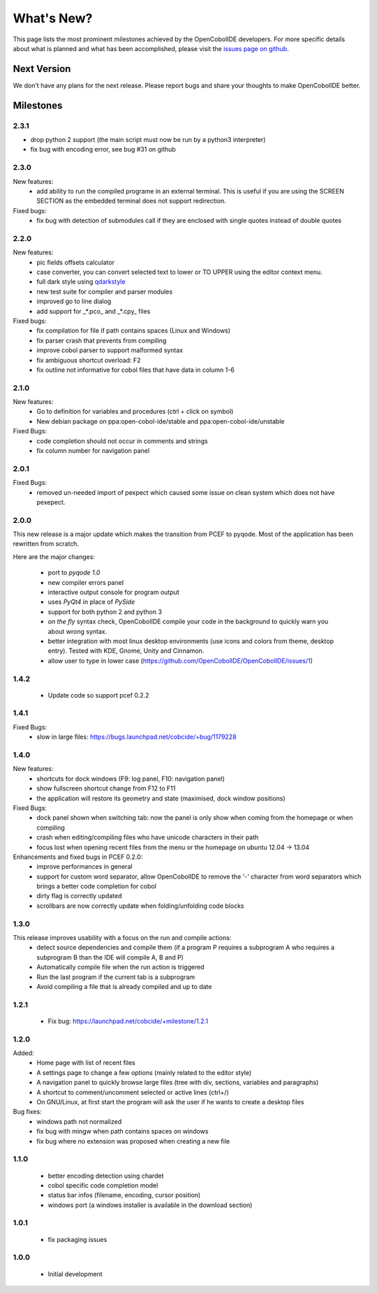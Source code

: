 What's New?
===========
This page lists the most prominent milestones achieved by the OpenCobolIDE
developers. For more specific details about what is planned and what has been 
accomplished, please visit the `issues page on github`_.

Next Version
------------

We don't have any plans for the next release. Please report bugs and share
your thoughts to make OpenCobolIDE better.

Milestones
----------

2.3.1
+++++

- drop python 2 support (the main script must now be run by a python3
  interpreter)

- fix bug with encoding error, see bug #31 on github

2.3.0
+++++

New features:
    - add ability to run the compiled programe in an external terminal. This is
      useful if you are using the SCREEN SECTION as the embedded terminal does
      not support redirection.

Fixed bugs:
    - fix bug with detection of submodules call if they are enclosed with single quotes
      instead of double quotes

2.2.0
+++++
New features:
    - pic fields offsets calculator
    - case converter, you can convert selected text to lower or TO UPPER using the
      editor context menu.
    - full dark style using `qdarkstyle`_
    - new test suite for compiler and parser modules
    - improved go to line dialog
    - add support for _*.pco_ and _*.cpy_ files

Fixed bugs:
    - fix compilation for file if path contains spaces (Linux and Windows)
    - fix parser crash that prevents from compiling
    - improve cobol parser to support malformed syntax
    - fix ambiguous shortcut overload: F2
    - fix outline not informative for cobol files that have data in column 1-6

2.1.0
+++++

New features:
    - Go to definition for variables and procedures (ctrl + click on symbol)
    - New debian package on ppa:open-cobol-ide/stable and ppa:open-cobol-ide/unstable

Fixed Bugs:
    - code completion should not occur in comments and strings
    - fix column number for navigation panel


2.0.1
+++++

Fixed Bugs:
    - removed un-needed import of pexpect which caused some issue on clean
      system which does not have pexepect.

2.0.0
+++++

This new release is a major update which makes the transition from PCEF to
pyqode. Most of the application has been rewritten from scratch.

Here are the major changes:

    - port to *pyqode 1.0*
    - new compiler errors panel
    - interactive output console for program output
    - uses *PyQt4* in place of *PySide*
    - support for both python 2 and python 3
    - *on the fly* syntax check, OpenCobolIDE compile your code in the
      background to quickly warn you about wrong syntax.
    - better integration with most linux desktop environments (use icons and
      colors from theme, desktop entry). Tested with KDE, Gnome, Unity and
      Cinnamon.
    - allow user to type in lower case (https://github.com/OpenCobolIDE/OpenCobolIDE/issues/1)


1.4.2
+++++

  - Update code so support pcef 0.2.2

1.4.1
+++++
Fixed Bugs:
  - slow in large files: https://bugs.launchpad.net/cobcide/+bug/1179228

1.4.0
+++++

New features:
  - shortcuts for dock windows (F9: log panel, F10: navigation panel)
  - show fullscreen shortcut change from F12 to F11
  - the application will restore its geometry and state (maximised, dock window positions)

Fixed Bugs:
  - dock panel shown when switching tab: now the panel is only show when coming from the homepage or when compiling
  - crash when editing/compiling files who have unicode characters in their path
  - focus lost when opening recent files from the menu or the homepage on ubuntu 12.04 -> 13.04

Enhancements and fixed bugs in PCEF 0.2.0:
  - improve performances in general
  - support for custom word separator, allow OpenCobolIDE to remove the '-' character from word separators which brings a better
    code completion for cobol
  - dirty flag is correctly updated
  - scrollbars are now correctly update when folding/unfolding code blocks



1.3.0
+++++
This release improves usability with a focus on the run and compile actions:
  - detect source dependencies and compile them (if a program P requires a subprogram A who requires a subprogram B than the IDE will compile A, B and P)
  - Automatically compile file when the run action is triggered
  - Run the last program if the current tab is a subprogram
  - Avoid compiling a file that is already compiled and up to date

1.2.1
+++++

  - Fix bug: https://launchpad.net/cobcide/+milestone/1.2.1

1.2.0
+++++

Added:
  - Home page with list of recent files
  - A settings page to change a few options (mainly related to the editor style)
  - A navigation panel to quickly browse large files (tree with div, sections, variables and paragraphs)
  - A shortcut to comment/uncomment selected or active lines (ctrl+/)
  - On GNU/Linux, at first start the program will ask the user if he wants to create a desktop files

Bug fixes:
  - windows path not normalized
  - fix bug with mingw when path contains spaces on windows
  - fix bug where no extension was proposed when creating a new file

1.1.0
+++++
   - better encoding detection using chardet
   - cobol specific code completion model
   - status bar infos (filename, encoding, cursor position)
   - windows port (a windows installer is available in the download section)

1.0.1
+++++

    - fix packaging issues

1.0.0
+++++

    - Initial development

.. _issues page on github: https://github.com/OpenCobolIDE/OpenCobolIDE
.. _qdarkstyle: https://github.com/ColinDuquesnoy/QDarkStyleSheet